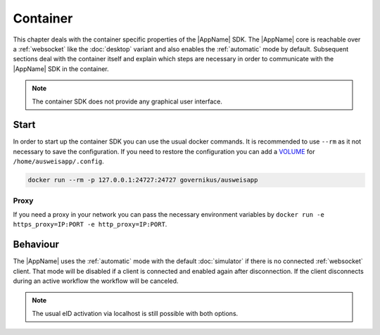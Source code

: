 Container
=========
This chapter deals with the container specific properties of the |AppName| SDK.
The |AppName| core is reachable over a :ref:`websocket` like the :doc:`desktop`
variant and also enables the :ref:`automatic` mode by default.
Subsequent sections deal with the container itself and explain which steps are
necessary in order to communicate with the |AppName| SDK in the container.


.. note::
  The container SDK does not provide any graphical user interface.



Start
-----
In order to start up the container SDK you can use the usual docker commands.
It is recommended to use ``--rm`` as it not necessary to save the configuration.
If you need to restore the configuration you can add a
`VOLUME <https://docs.docker.com/storage/volumes/>`_ for ``/home/ausweisapp/.config``.


.. code-block:: sh

  docker run --rm -p 127.0.0.1:24727:24727 governikus/ausweisapp




Proxy
^^^^^
If you need a proxy in your network you can pass the necessary environment variables
by ``docker run -e https_proxy=IP:PORT -e http_proxy=IP:PORT``.



Behaviour
---------
The |AppName| uses the :ref:`automatic` mode with the default :doc:`simulator`
if there is no connected :ref:`websocket` client. That mode will be disabled
if a client is connected and enabled again after disconnection. If the client
disconnects during an active workflow the workflow will be canceled.


.. note::
  The usual eID activation via localhost is still possible with both options.
